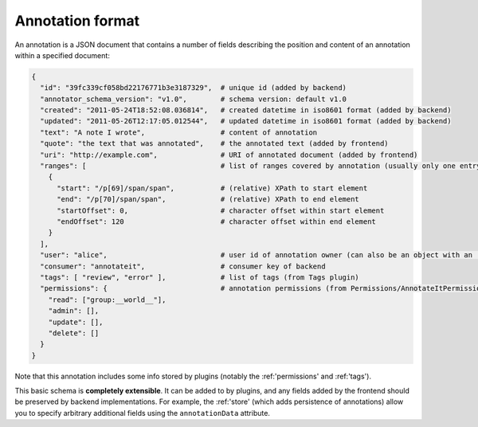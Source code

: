 .. _annotation format:
Annotation format
=================

An annotation is a JSON document that contains a number of fields
describing the position and content of an annotation within a specified
document:

.. code:: json

        {
          "id": "39fc339cf058bd22176771b3e3187329",  # unique id (added by backend)
          "annotator_schema_version": "v1.0",        # schema version: default v1.0
          "created": "2011-05-24T18:52:08.036814",   # created datetime in iso8601 format (added by backend)
          "updated": "2011-05-26T12:17:05.012544",   # updated datetime in iso8601 format (added by backend)
          "text": "A note I wrote",                  # content of annotation
          "quote": "the text that was annotated",    # the annotated text (added by frontend)
          "uri": "http://example.com",               # URI of annotated document (added by frontend)
          "ranges": [                                # list of ranges covered by annotation (usually only one entry)
            {
              "start": "/p[69]/span/span",           # (relative) XPath to start element
              "end": "/p[70]/span/span",             # (relative) XPath to end element
              "startOffset": 0,                      # character offset within start element
              "endOffset": 120                       # character offset within end element
            }
          ],
          "user": "alice",                           # user id of annotation owner (can also be an object with an 'id' property)
          "consumer": "annotateit",                  # consumer key of backend
          "tags": [ "review", "error" ],             # list of tags (from Tags plugin)
          "permissions": {                           # annotation permissions (from Permissions/AnnotateItPermissions plugin)
            "read": ["group:__world__"],
            "admin": [],
            "update": [],
            "delete": []
          }
        }

Note that this annotation includes some info stored by plugins (notably
the :ref:'permissions' and :ref:'tags').

This basic schema is **completely extensible**. It can be added to by
plugins, and any fields added by the frontend should be preserved by
backend implementations. For example, the :ref:'store' (which adds
persistence of annotations) allow you to specify arbitrary additional
fields using the ``annotationData`` attribute.
